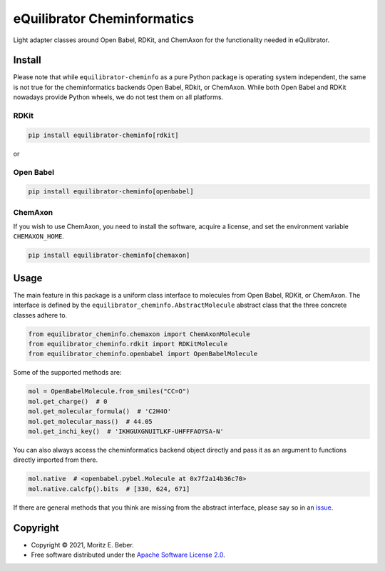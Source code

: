 =============================
eQuilibrator Cheminformatics
=============================

.. image:: https://img.shields.io/pypi/v/equilibrator-cheminfo.svg
   :target: https://pypi.org/project/equilibrator-cheminfo/
   :alt: Current PyPI Version

.. image:: https://img.shields.io/pypi/pyversions/equilibrator-cheminfo.svg
   :target: https://pypi.org/project/equilibrator-cheminfo/
   :alt: Supported Python Versions

.. image:: https://img.shields.io/pypi/l/equilibrator-cheminfo.svg
   :target: https://www.apache.org/licenses/LICENSE-2.0
   :alt: Apache Software License Version 2.0

.. image:: https://img.shields.io/badge/code%20style-black-000000.svg
   :target: https://github.com/ambv/black
   :alt: Code Style Black

.. summary-start

Light adapter classes around Open Babel, RDKit, and ChemAxon for the
functionality needed in eQulibrator.

Install
=======

Please note that while ``equilibrator-cheminfo`` as a pure Python package is
operating system independent, the same is not true for the cheminformatics
backends Open Babel, RDkit, or ChemAxon. While both Open Babel and RDKit
nowadays provide Python wheels, we do not test them on all platforms.

RDKit
-----

.. code-block:: console

    pip install equilibrator-cheminfo[rdkit]

or

Open Babel
----------

.. code-block:: console

    pip install equilibrator-cheminfo[openbabel]

ChemAxon
--------

If you wish to use ChemAxon, you need to install the software, acquire a
license, and set the environment variable ``CHEMAXON_HOME``.

.. code-block:: console

    pip install equilibrator-cheminfo[chemaxon]

Usage
=====

The main feature in this package is a uniform class interface to molecules from
Open Babel, RDKit, or ChemAxon.  The interface is defined by the
``equilibrator_cheminfo.AbstractMolecule`` abstract class that the three
concrete classes adhere to.

.. code-block:: python

    from equilibrator_cheminfo.chemaxon import ChemAxonMolecule
    from equilibrator_cheminfo.rdkit import RDKitMolecule
    from equilibrator_cheminfo.openbabel import OpenBabelMolecule

Some of the supported methods are:

.. code-block:: python

    mol = OpenBabelMolecule.from_smiles("CC=O")
    mol.get_charge()  # 0
    mol.get_molecular_formula()  # 'C2H4O'
    mol.get_molecular_mass()  # 44.05
    mol.get_inchi_key()  # 'IKHGUXGNUITLKF-UHFFFAOYSA-N'

You can also always access the cheminformatics backend object directly and pass
it as an argument to functions directly imported from there.

.. code-block:: python

    mol.native  # <openbabel.pybel.Molecule at 0x7f2a14b36c70>
    mol.native.calcfp().bits  # [330, 624, 671]

If there are general methods that you think are missing from the abstract
interface, please say so in an `issue
<https://gitlab.com/equilibrator/equilibrator-cheminfo/-/issues/new>`_.

Copyright
=========

* Copyright © 2021, Moritz E. Beber.
* Free software distributed under the `Apache Software License 2.0
  <https://www.apache.org/licenses/LICENSE-2.0>`_.

.. summary-end

